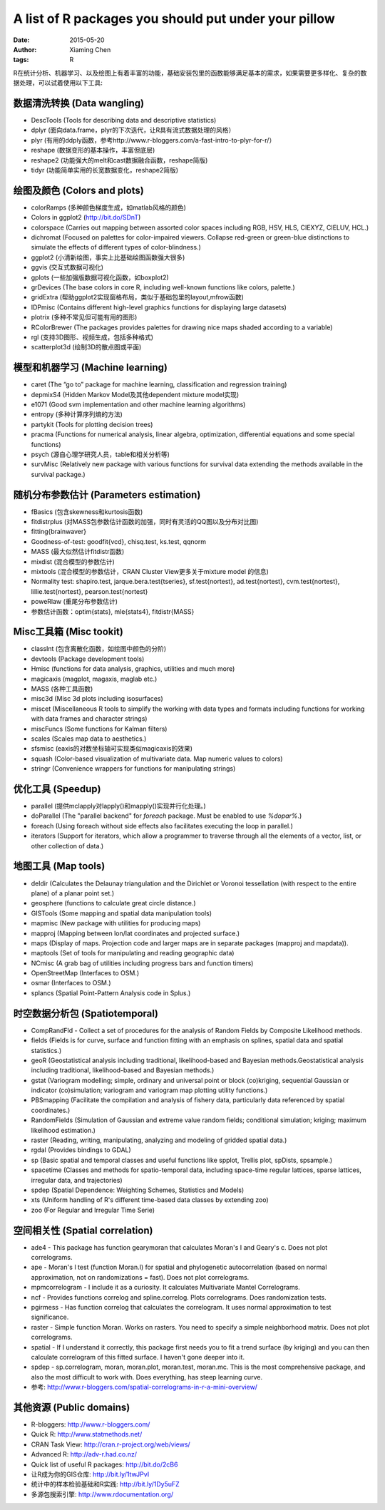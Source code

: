 A list of R packages you should put under your pillow
=====================================================

:date: 2015-05-20
:author: Xiaming Chen
:tags: R


R在统计分析、机器学习、以及绘图上有着丰富的功能，基础安装包里的函数能够满足基本的需求，如果需要更多样化、复杂的数据处理，可以试着使用以下工具:

数据清洗转换 (Data wangling)
-----------------------------

* DescTools (Tools for describing data and descriptive statistics)
* dplyr (面向data.frame，plyr的下次迭代，让R具有流式数据处理的风格）
* plyr (有用的ddply函数，参考http://www.r-bloggers.com/a-fast-intro-to-plyr-for-r/）
* reshape (数据变形的基本操作，丰富但底层)
* reshape2 (功能强大的melt和cast数据融合函数，reshape简版)
* tidyr (功能简单实用的长宽数据变化，reshape2简版)

绘图及颜色 (Colors and plots)
-----------------------------

* colorRamps (多种颜色梯度生成，如matlab风格的颜色)
* Colors in ggplot2 (http://bit.do/SDnT)
* colorspace (Carries out mapping between assorted color spaces including RGB, HSV, HLS, CIEXYZ, CIELUV, HCL.)
* dichromat (Focused on palettes for color-impaired viewers. Collapse red-green or green-blue distinctions to simulate the effects of different types of color-blindness.)
* ggplot2 (小清新绘图，事实上比基础绘图函数强大很多)
* ggvis (交互式数据可视化)
* gplots (一些加强版数据可视化函数，如boxplot2)
* grDevices (The base colors in core R, including well-known functions like colors, palette.)
* gridExtra (帮助ggplot2实现窗格布局，类似于基础包里的layout,mfrow函数)
* IDPmisc (Contains different high-level graphics functions for displaying large datasets)
* plotrix (多种不常见但可能有用的图形)
* RColorBrewer (The packages provides palettes for drawing nice maps shaded according to a variable)
* rgl (支持3D图形、视频生成，包括多种格式)
* scatterplot3d (绘制3D的散点图或平面)

模型和机器学习 (Machine learning)
---------------------------------

* caret (The “go to” package for machine learning, classification and regression training)
* depmixS4 (Hidden Markov Model及其他dependent mixture model实现)
* e1071 (Good svm implementation and other machine learning algorithms)
* entropy (多种计算序列熵的方法)
* partykit (Tools for plotting decision trees)
* pracma (Functions for numerical analysis, linear algebra, optimization, differential equations and some special functions)
* psych (源自心理学研究人员，table和相关分析等)
* survMisc (Relatively new package with various functions for survival data extending the methods available in the survival package.)

随机分布参数估计 (Parameters estimation)
----------------------------------------

* fBasics (包含skewness和kurtosis函数)
* fitdistrplus (对MASS包参数估计函数的加强，同时有灵活的QQ图以及分布对比图)
* fitting{brainwaver}
* Goodness-of-test: goodfit{vcd}, chisq.test, ks.test, qqnorm
* MASS (最大似然估计fitdistr函数)
* mixdist (混合模型的参数估计)
* mixtools (混合模型的参数估计，CRAN Cluster View更多关于mixture model 的信息)
* Normality test: shapiro.test, jarque.bera.test{tseries}, sf.test{nortest}, ad.test{nortest}, cvm.test{nortest}, lillie.test{nortest}, pearson.test{nortest}
* poweRlaw (重尾分布参数估计)
* 参数估计函数：optim{stats}, mle{stats4}, fitdistr{MASS}

Misc工具箱 (Misc tookit)
---------------------------

* classInt (包含离散化函数，如绘图中颜色的分阶)
* devtools (Package development tools)
* Hmisc (functions for data analysis, graphics, utilities and much more)
* magicaxis (magplot, magaxis, maglab etc.)
* MASS (各种工具函数)
* misc3d (Misc 3d plots including isosurfaces)
* miscet (Miscellaneous R tools to simplify the working with data types and formats including functions for working with data frames and character strings)
* miscFuncs (Some functions for Kalman filters)
* scales (Scales map data to aesthetics.)
* sfsmisc (eaxis的对数坐标轴可实现类似magicaxis的效果)
* squash (Color-based visualization of multivariate data. Map numeric values to colors)
* stringr (Convenience wrappers for functions for manipulating strings)

优化工具 (Speedup)
--------------------

* parallel (提供mclapply对lapply()和mapply()实现并行化处理。)
* doParallel (The "parallel backend" for `foreach` package. Must be enabled to use `%dopar%`.)
* foreach (Using foreach without side effects also facilitates executing the loop in parallel.)
* iterators (Support for iterators, which allow a programmer to traverse through all the elements of a vector, list, or other collection of data.)

地图工具 (Map tools)
----------------------

* deldir (Calculates the Delaunay triangulation and the Dirichlet or Voronoi tessellation (with respect to the entire plane) of a planar point set.)
* geosphere (functions to calculate great circle distance.)
* GISTools (Some mapping and spatial data manipulation tools)
* mapmisc (New package with utilities for producing maps)
* mapproj (Mapping between lon/lat coordinates and projected surface.)
* maps (Display of maps. Projection code and larger maps are in separate packages (mapproj and mapdata)).
* maptools (Set of tools for manipulating and reading geographic data)
* NCmisc (A grab bag of utilities including progress bars and function timers)
* OpenStreetMap (Interfaces to OSM.)
* osmar (Interfaces to OSM.)
* splancs (Spatial Point-Pattern Analysis code in Splus.)

时空数据分析包 (Spatiotemporal)
----------------------------------

* CompRandFld - Collect a set of procedures for the analysis of Random Fields by Composite Likelihood methods.
* fields (Fields is for curve, surface and function fitting with an emphasis on splines, spatial data and spatial statistics.)
* geoR (Geostatistical analysis including traditional, likelihood-based and Bayesian methods.Geostatistical analysis including traditional, likelihood-based and Bayesian methods.)
* gstat (Variogram modelling; simple, ordinary and universal point or block (co)kriging, sequential Gaussian or indicator (co)simulation; variogram and variogram map plotting utility functions.)
* PBSmapping (Facilitate the compilation and analysis of fishery data, particularly data referenced by spatial coordinates.)
* RandomFields (Simulation of Gaussian and extreme value random fields; conditional simulation; kriging; maximum likelihood estimation.)
* raster (Reading, writing, manipulating, analyzing and modeling of gridded spatial data.)
* rgdal (Provides bindings to GDAL)
* sp (Basic spatial and temporal classes and useful functions like spplot, Trellis plot, spDists, spsample.)
* spacetime (Classes and methods for spatio-temporal data, including space-time regular lattices, sparse lattices, irregular data, and trajectories)
* spdep (Spatial Dependence: Weighting Schemes, Statistics and Models)
* xts (Uniform handling of R's different time-based data classes by extending zoo)
* zoo (For Regular and Irregular Time Serie)

空间相关性 (Spatial correlation)
-----------------------------------

* ade4 - This package has function gearymoran that calculates Moran's I and Geary's c. Does not plot correlograms.
* ape - Moran's I test (function Moran.I) for spatial and phylogenetic autocorrelation (based on normal approximation, not on randomizations = fast). Does not plot correlograms.
* mpmcorrelogram - I include it as a curiosity. It calculates Multivariate Mantel Correlograms.
* ncf - Provides functions correlog and spline.correlog. Plots correlograms. Does randomization tests.
* pgirmess - Has function correlog that calculates the correlogram. It uses normal approximation to test significance.
* raster - Simple function Moran. Works on rasters. You need to specify a simple neighborhood matrix. Does not plot correlograms.
* spatial - If I understand it correctly, this package first needs you to fit a trend surface (by kriging) and you can then calculate correlogram of this fitted surface. I haven't gone deeper into it.
* spdep - sp.correlogram, moran, moran.plot, moran.test, moran.mc. This is the most comprehensive package, and also the most difficult to work with. Does everything, has steep learning curve.

* 参考: http://www.r-bloggers.com/spatial-correlograms-in-r-a-mini-overview/

其他资源 (Public domains)
-----------------------------

* R-bloggers: http://www.r-bloggers.com/
* Quick R: http://www.statmethods.net/
* CRAN Task View: http://cran.r-project.org/web/views/
* Advanced R: http://adv-r.had.co.nz/
* Quick list of useful R packages: http://bit.do/2cB6
* 让R成为你的GIS仓库: http://bit.ly/1twJPvI
* 统计中的样本检验基础和R实践: http://bit.ly/1Dy5uFZ
* 多源包搜索引擎: http://www.rdocumentation.org/

